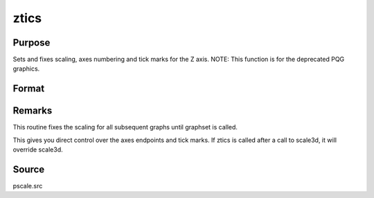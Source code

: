 
ztics
==============================================

Purpose
----------------
Sets and fixes scaling, axes numbering and tick marks for the Z axis. NOTE: This function is for the deprecated PQG graphics.

Format
----------------
.. function:: ztics(min, max, step, minordiv)

    :param min: the minimum value.
    :type min: scalar

    :param max: the maximum value.
    :type max: scalar

    :param step: the value between major tick marks.
    :type step: scalar

    :param minordiv: the number of minor subdivisions.
        If this function is used with contour, contour labels
        will be placed every  minordiv levels. If 0, there
        will be no labels.
    :type minordiv: scalar



Remarks
-------

This routine fixes the scaling for all subsequent graphs until graphset
is called.

This gives you direct control over the axes endpoints and tick marks. If
ztics is called after a call to scale3d, it will override scale3d.



Source
------

pscale.src

.. seealso:: Functions :func:`scale3d`, :func:`xtics`, :func:`ytics`, :func:`contour`
